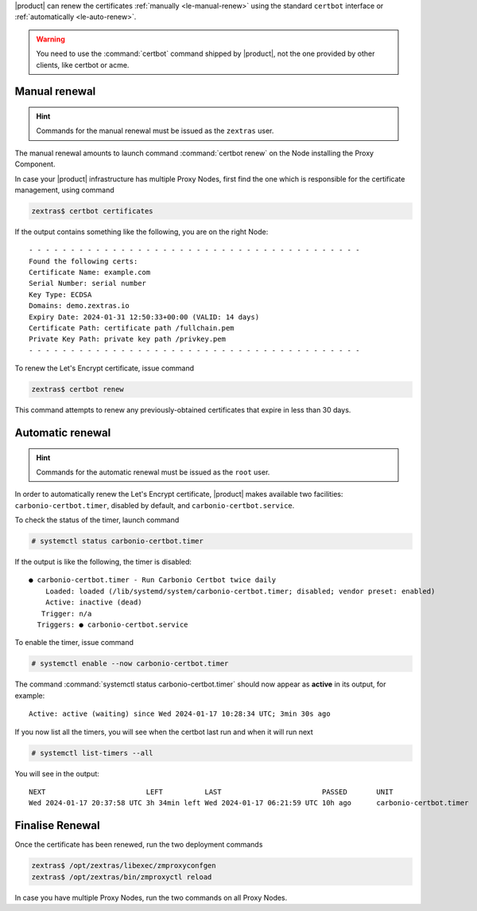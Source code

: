 |product| can renew the certificates :ref:`manually <le-manual-renew>`
using the standard ``certbot`` interface or :ref:`automatically
<le-auto-renew>`.

.. warning:: You need to use the :command:`certbot` command shipped by
   |product|, not the one provided by other clients, like certbot or acme.

.. _le-manual-renew:

Manual renewal
--------------

.. hint:: Commands for the manual renewal must be issued as the
   ``zextras`` user.

The manual renewal amounts to launch command :command:`certbot renew`
on the Node installing the Proxy Component.

In case your |product| infrastructure has multiple Proxy Nodes,
first find the one which is responsible for the certificate
management, using command

.. code:: console

   zextras$ certbot certificates

If the output contains something like the following, you are on the right
Node::

  - - - - - - - - - - - - - - - - - - - - - - - - - - - - - - - - - - - - - - - -
  Found the following certs:
  Certificate Name: example.com
  Serial Number: serial number
  Key Type: ECDSA
  Domains: demo.zextras.io
  Expiry Date: 2024-01-31 12:50:33+00:00 (VALID: 14 days)
  Certificate Path: certificate path /fullchain.pem
  Private Key Path: private key path /privkey.pem
  - - - - - - - - - - - - - - - - - - - - - - - - - - - - - - - - - - - - - - - -

To renew the Let's Encrypt certificate, issue command

.. code:: console

   zextras$ certbot renew

This command attempts to renew any previously-obtained certificates
that expire in less than 30 days.

.. _le-auto-renew:

Automatic renewal
-----------------

.. hint:: Commands for the automatic renewal must be issued as the
   ``root`` user.

In order to automatically renew the Let's Encrypt certificate,
|product| makes available two facilities:
``carbonio-certbot.timer``, disabled by default, and
``carbonio-certbot.service``.

.. index:: certbot; timer

To check the status of the timer, launch command

.. code:: console

   # systemctl status carbonio-certbot.timer

If the output is like the following, the timer is disabled::

  ● carbonio-certbot.timer - Run Carbonio Certbot twice daily
      Loaded: loaded (/lib/systemd/system/carbonio-certbot.timer; disabled; vendor preset: enabled)
      Active: inactive (dead)
     Trigger: n/a
    Triggers: ● carbonio-certbot.service

To enable the timer, issue command

.. code:: console

   # systemctl enable --now carbonio-certbot.timer

The command :command:`systemctl status carbonio-certbot.timer`
should now appear as **active** in its output, for example::

  Active: active (waiting) since Wed 2024-01-17 10:28:34 UTC; 3min 30s ago

If you now list all the timers, you will see when the certbot last
run and when it will run next

.. code:: console

   # systemctl list-timers --all 

You will see in the output::

  NEXT                        LEFT          LAST                        PASSED       UNIT                         ACTIVATES                     
  Wed 2024-01-17 20:37:58 UTC 3h 34min left Wed 2024-01-17 06:21:59 UTC 10h ago      carbonio-certbot.timer       carbonio-certbot.service  

Finalise Renewal
----------------

Once the certificate has been renewed, run the two deployment commands

.. code:: console

   zextras$ /opt/zextras/libexec/zmproxyconfgen
   zextras$ /opt/zextras/bin/zmproxyctl reload


In case you have multiple Proxy Nodes, run the two commands on all
Proxy Nodes.
